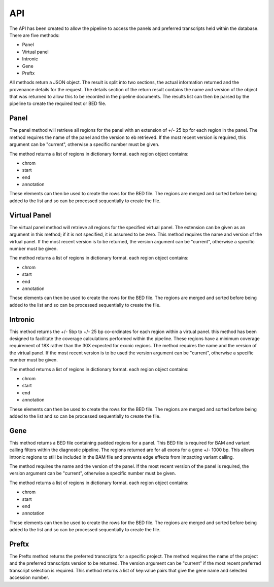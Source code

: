 ****
API
****

The API has been created to allow the pipeline to access the panels and preferred transcripts held within the database.
There are five methods:

* Panel
* Virtual panel
* Intronic
* Gene
* Preftx

All methods return a JSON object. The result is split into two sections, the actual information returned and the
provenance details for the request. The details section of the return result contains the name and version of the object
that was returned to allow this to be recorded in the pipeline documents. The results list can then be parsed by the
pipeline to create the required text or BED file.

Panel
=====

The panel method will retrieve all regions for the panel with an extension of +/- 25 bp for each region in the panel.
The method requires the name of the panel and the version to eb retrieved. If the most recent version is required, this
argument can be "current", otherwise a specific number must be given.

The method returns a list of regions in dictionary format. each region object contains:

* chrom
* start
* end
* annotation

These elements can then be used to create the rows for the BED file. The regions are merged and sorted before being
added to the list and so can be processed sequentially to create the file.

Virtual Panel
=============

The virtual panel method will retrieve all regions for the specified virtual panel. The extension can be given as an
argument in this method; if it is not specified, it is assumed to be zero. This method requires the name and version of
the virtual panel. If the most recent version is to be returned, the version argument can be "current", otherwise a
specific number must be given.

The method returns a list of regions in dictionary format. each region object contains:

* chrom
* start
* end
* annotation

These elements can then be used to create the rows for the BED file. The regions are merged and sorted before being
added to the list and so can be processed sequentially to create the file.

Intronic
========

This method returns the +/- 5bp to +/- 25 bp co-ordinates for each region within a virtual panel. this method has been
designed to facilitate the coverage calculations performed within the pipeline. These regions have a minimum coverage
requirement of 18X rather than the 30X expected for exonic regions. The method requires the name and the version of the
virtual panel. If the most recent version is to be used the version argument can be "current", otherwise a specific
number must be given.

The method returns a list of regions in dictionary format. each region object contains:

* chrom
* start
* end
* annotation

These elements can then be used to create the rows for the BED file. The regions are merged and sorted before being
added to the list and so can be processed sequentially to create the file.

Gene
====

This method returns a BED file containing padded regions for a panel. This BED file is required for BAM and variant
calling filters within the diagnostic pipeline. The regions returned are for all exons for a gene +/- 1000 bp. This
allows intronic regions to still be included in the BAM file and prevents edge effects from impacting variant calling.

The method requires the name and the version of the panel. If the most recent version of the panel is required, the
version argument can be "current", otherwise a specific number must be given.

The method returns a list of regions in dictionary format. each region object contains:

* chrom
* start
* end
* annotation

These elements can then be used to create the rows for the BED file. The regions are merged and sorted before being
added to the list and so can be processed sequentially to create the file.

Preftx
======

The Preftx method returns the preferred transcripts for a specific project. The method requires the name of the project
and the preferred transcripts version to be returned. The version argument can be "current" if the most recent preferred
transcript selection is required. This method returns a list of key:value pairs that give the gene name and selected
accession number.